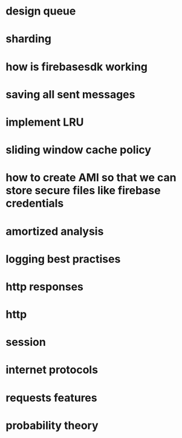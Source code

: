* design queue
* sharding
* how is firebasesdk working
* saving all sent messages
* implement LRU
* sliding window cache policy
* how to create AMI so that we can store secure files like firebase credentials
* amortized analysis
* logging best practises
* http responses
* http
* session
* internet protocols
* requests features
* probability theory
